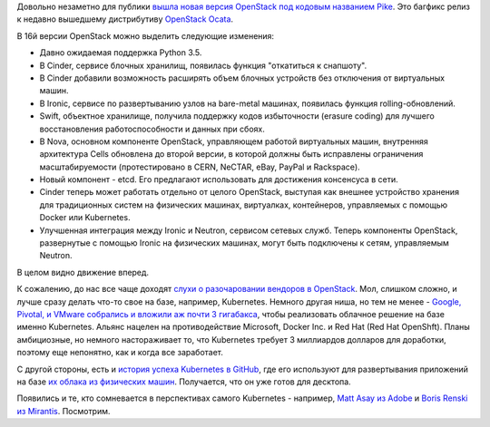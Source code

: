 .. title: OpenStack Pike (16я версия) и другие новости
.. slug: openstack-pike-16ia-versiia
.. date: 2017-09-07 15:13:19 UTC+03:00
.. tags: openstack, clouds, etcd, docker, kubernetes, google, pivotal, vmware
.. category: 
.. link: 
.. description: 
.. type: text
.. author: Peter Lemenkov

Довольно незаметно для публики `вышла новая версия OpenStack под кодовым
названием Pike <https://www.openstack.org/software/pike/>`_. Это багфикс релиз
к недавно вышедшему дистрибутиву `OpenStack Ocata
<https://www.openstack.org/software/ocata/>`_.

В 16й версии OpenStack можно выделить следующие изменения:

* Давно ожидаемая поддержка Python 3.5.
* В Cinder, сервисе блочных хранилищ, появилась функция "откатиться к
  снапшоту".
* В Cinder добавили возможность расширять объем блочных устройств без
  отключения от виртуальных машин.
* В Ironic, сервисе по развертыванию узлов на bare-metal машинах, появилась
  функция rolling-обновлений.
* Swift, объектное хранилище, получила поддержку кодов избыточности (erasure
  coding) для лучшего восстановления работоспособности и данных при сбоях.
* В Nova, основном компоненте OpenStack, управляющем работой виртуальных машин,
  внутренняя архитектура Cells обновлена до второй версии, в которой должны
  быть исправлены ограничения масштабируемости (протестировано в CERN, NeCTAR,
  eBay, PayPal и Rackspace).
* Новый компонент - etcd. Его предлагают использовать для достижения консенсуса
  в сети.
* Cinder теперь может работать отдельно от целого OpenStack, выступая как
  внешнее устройство хранения для традиционных систем на физических машинах,
  виртуалках, контейнеров, управляемых с помощью Docker или Kubernetes.
* Улучшенная интеграция между Ironic и Neutron, сервисом сетевых служб. Теперь
  компоненты OpenStack, развернутые с помощью Ironic на физических машинах,
  могут быть подключены к сетям, управляемым Neutron.

В целом видно движение вперед.

К сожалению, до нас все чаще доходят `слухи о разочаровании вендоров в
OpenStack <https://www.infoworld.com/article/3193605/private-cloud/serverless-computing-will-drive-out-openstack-private-clouds.html>`_. Мол, слишком сложно, и лучше сразу делать что-то свое на базе,
например, Kubernetes. Немного другая ниша, но тем не менее - `Google, Pivotal,
и VMware собрались и вложили аж почти 3 гигабакса
<http://www.businessinsider.com/google-vmware-pivotal-team-up-for-kubernetes-service-2017-8>`_,
чтобы реализовать облачное решение на базе именно Kubernetes. Альянс нацелен на
противодействие Microsoft, Docker Inc. и Red Hat (Red Hat OpenShft). Планы
амбициозные, но немного настораживает то, что Kubernetes требует 3 миллиардов
долларов для доработки, поэтому еще непонятно, как и когда все заработает.

С другой стороны, есть и `история успеха Kubernetes в GitHub
<https://githubengineering.com/kubernetes-at-github/>`_, где его используют для
развертывания приложений на базе `их облака из физических машин
<https://githubengineering.com/githubs-metal-cloud/>`_. Получается, что он уже
готов для десктопа.

Появились и те, кто сомневается в перспективах самого Kubernetes - например,
`Matt Asay из Adobe
<https://www.infoworld.com/article/3204597/open-source-tools/kubernetes-days-may-be-numbered-as-open-source-changes.html>`_
и `Boris Renski из  Mirantis
<https://www.mirantis.com/blog/is-kubernetes-repeating-openstacks-mistakes/>`_. Посмотрим.
